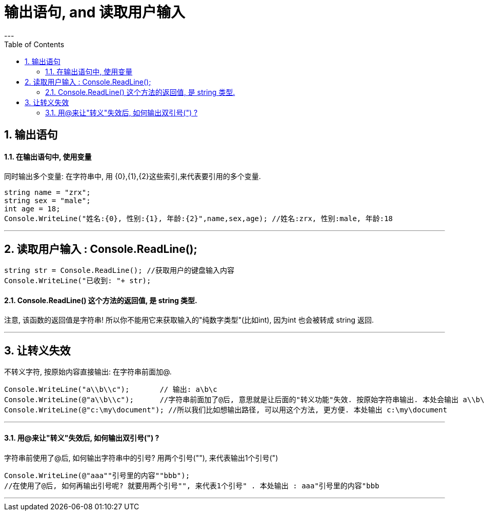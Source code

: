 

= 输出语句, and 读取用户输入
:sectnums:
:toclevels: 3
:toc: left
---

== 输出语句

==== 在输出语句中, 使用变量

同时输出多个变量: 在字符串中, 用 {0},{1},{2}这些索引,来代表要引用的多个变量.

[source, java]
----
string name = "zrx";
string sex = "male";
int age = 18;
Console.WriteLine("姓名:{0}, 性别:{1}, 年龄:{2}",name,sex,age); //姓名:zrx, 性别:male, 年龄:18
----

---




== 读取用户输入 : Console.ReadLine();

[source, java]
----
string str = Console.ReadLine(); //获取用户的键盘输入内容
Console.WriteLine("已收到: "+ str);
----


==== Console.ReadLine() 这个方法的返回值, 是 string 类型.

注意, 该函数的返回值是字符串! 所以你不能用它来获取输入的"纯数字类型"(比如int), 因为int 也会被转成 string 返回.

[source, java]
----

----

---

== 让转义失效

不转义字符, 按原始内容直接输出: 在字符串前面加@.

[source, java]
----
Console.WriteLine("a\\b\\c");       // 输出: a\b\c
Console.WriteLine(@"a\\b\\c");      //字符串前面加了@后, 意思就是让后面的"转义功能"失效. 按原始字符串输出. 本处会输出 a\\b\\c
Console.WriteLine(@"c:\my\document"); //所以我们比如想输出路径, 可以用这个方法, 更方便. 本处输出 c:\my\document
----


---



==== 用@来让"转义"失效后, 如何输出双引号(") ?

字符串前使用了@后, 如何输出字符串中的引号? 用两个引号(""), 来代表输出1个引号(")

[source, java]
----
Console.WriteLine(@"aaa""引号里的内容""bbb");
//在使用了@后, 如何再输出引号呢? 就要用两个引号"", 来代表1个引号" . 本处输出 : aaa"引号里的内容"bbb
----

---

